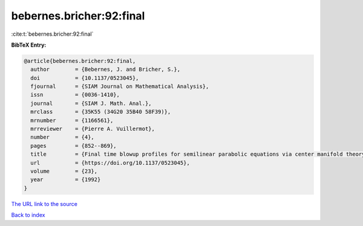 bebernes.bricher:92:final
=========================

:cite:t:`bebernes.bricher:92:final`

**BibTeX Entry:**

.. code-block:: bibtex

   @article{bebernes.bricher:92:final,
     author        = {Bebernes, J. and Bricher, S.},
     doi           = {10.1137/0523045},
     fjournal      = {SIAM Journal on Mathematical Analysis},
     issn          = {0036-1410},
     journal       = {SIAM J. Math. Anal.},
     mrclass       = {35K55 (34G20 35B40 58F39)},
     mrnumber      = {1166561},
     mrreviewer    = {Pierre A. Vuillermot},
     number        = {4},
     pages         = {852--869},
     title         = {Final time blowup profiles for semilinear parabolic equations via center manifold theory},
     url           = {https://doi.org/10.1137/0523045},
     volume        = {23},
     year          = {1992}
   }
`The URL link to the source <https://doi.org/10.1137/0523045>`_


`Back to index <../By-Cite-Keys.html>`_
